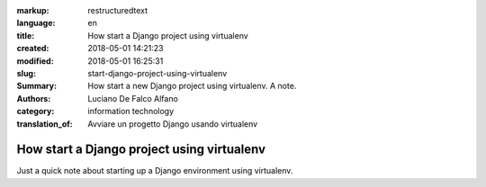 :markup: restructuredtext
:language: en
:title: How start a Django project using virtualenv
:created: 2018-05-01 14:21:23
:modified: 2018-05-01 16:25:31
:slug: start-django-project-using-virtualenv
:Summary:  How start a new Django project using virtualenv. A note.
:Authors:   Luciano De Falco Alfano
:category: information technology
:translation_of: Avviare un progetto Django usando virtualenv

.. hic sunt leones

How start a Django project using virtualenv
=============================================

Just a quick note about starting up a Django environment using virtualenv.